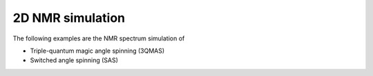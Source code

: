 
2D NMR simulation
-----------------

The following examples are the NMR spectrum simulation of

- Triple-quantum magic angle spinning (3QMAS)
- Switched angle spinning (SAS)
